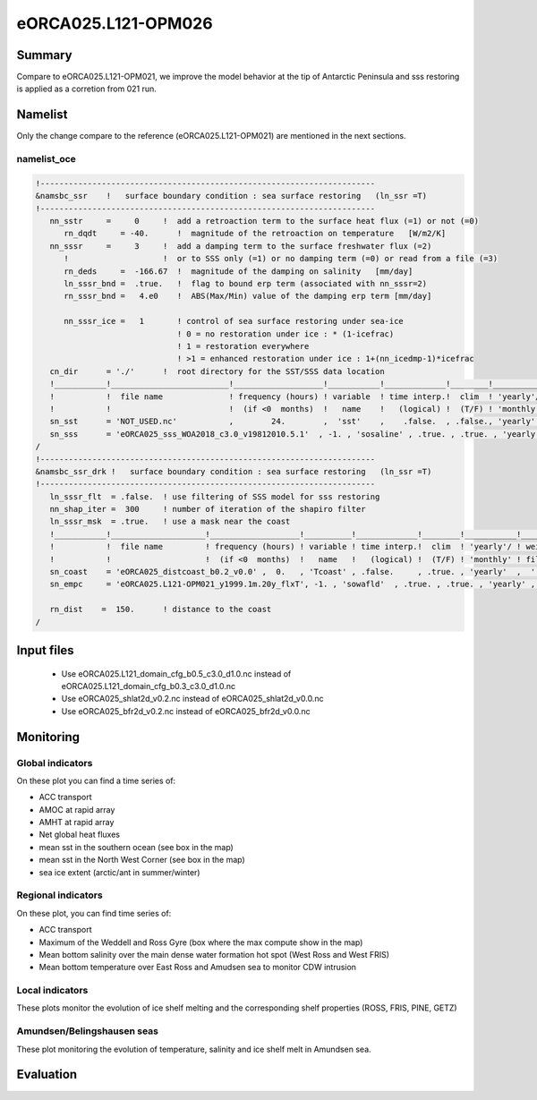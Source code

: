 ********************
eORCA025.L121-OPM026
********************

Summary
=======

Compare to eORCA025.L121-OPM021, we improve the model behavior at the tip of Antarctic Peninsula and sss restoring is applied as a corretion from 021 run.

Namelist
========

Only the change compare to the reference (eORCA025.L121-OPM021) are mentioned in the next sections.

namelist_oce
------------

.. code-block:: console

    !-----------------------------------------------------------------------
    &namsbc_ssr    !   surface boundary condition : sea surface restoring   (ln_ssr =T)
    !-----------------------------------------------------------------------
       nn_sstr     =     0     !  add a retroaction term to the surface heat flux (=1) or not (=0)
          rn_dqdt     = -40.      !  magnitude of the retroaction on temperature   [W/m2/K]
       nn_sssr     =     3     !  add a damping term to the surface freshwater flux (=2)
          !                    !  or to SSS only (=1) or no damping term (=0) or read from a file (=3)
          rn_deds     =  -166.67  !  magnitude of the damping on salinity   [mm/day]
          ln_sssr_bnd =  .true.   !  flag to bound erp term (associated with nn_sssr=2)
          rn_sssr_bnd =   4.e0    !  ABS(Max/Min) value of the damping erp term [mm/day]

          nn_sssr_ice =   1       ! control of sea surface restoring under sea-ice
                                  ! 0 = no restoration under ice : * (1-icefrac)
                                  ! 1 = restoration everywhere
                                  ! >1 = enhanced restoration under ice : 1+(nn_icedmp-1)*icefrac
       cn_dir      = './'      !  root directory for the SST/SSS data location
       !___________!_________________________!___________________!___________!_____________!________!___________!___________!__________!_______________!
       !           !  file name              ! frequency (hours) ! variable  ! time interp.!  clim  ! 'yearly'/ ! weights e ! rotation ! land/sea mask !
       !           !                         !  (if <0  months)  !   name    !   (logical) !  (T/F) ! 'monthly' !  filename ! pairing  !    filename   !
       sn_sst      = 'NOT_USED.nc'           ,        24.        ,  'sst'    ,    .false.  , .false., 'yearly'  ,    ''     ,    ''    ,     ''
       sn_sss      = 'eORCA025_sss_WOA2018_c3.0_v19812010.5.1'  , -1. , 'sosaline' , .true. , .true. , 'yearly' ,  ''     ,    ''    ,     ''
    /
    !-----------------------------------------------------------------------
    &namsbc_ssr_drk !   surface boundary condition : sea surface restoring   (ln_ssr =T)
    !-----------------------------------------------------------------------
       ln_sssr_flt  = .false.  ! use filtering of SSS model for sss restoring
       nn_shap_iter =  300     ! number of iteration of the shapiro filter
       ln_sssr_msk  = .true.   ! use a mask near the coast
       !___________!____________________!___________________!__________!_____________!________!___________!__________!__________!_______________!
       !           !  file name         ! frequency (hours) ! variable ! time interp.!  clim  ! 'yearly'/ ! weights  ! rotation ! land/sea mask !
       !           !                    !  (if <0  months)  !   name   !   (logical) !  (T/F) ! 'monthly' ! filename ! pairing  !    filename   !
       sn_coast    = 'eORCA025_distcoast_b0.2_v0.0' ,  0.   , 'Tcoast' , .false.     , .true. , 'yearly'  ,  ''      , ''       , ''
       sn_empc     = 'eORCA025.L121-OPM021_y1999.1m.20y_flxT', -1. , 'sowafld'  , .true. , .true. , 'yearly' ,  ''     ,    ''    ,     ''

       rn_dist    =  150.      ! distance to the coast
    /


Input files
===========
 - Use eORCA025.L121_domain_cfg_b0.5_c3.0_d1.0.nc instead of eORCA025.L121_domain_cfg_b0.3_c3.0_d1.0.nc
 - Use eORCA025_shlat2d_v0.2.nc instead of eORCA025_shlat2d_v0.0.nc
 - Use eORCA025_bfr2d_v0.2.nc instead of eORCA025_bfr2d_v0.0.nc

Monitoring
==========

.. _eORCA025.L121-OPM026_monitoring:

Global indicators
-----------------
On these plot you can find a time series of:

- ACC transport
- AMOC at rapid array
- AMHT at rapid array
- Net global heat fluxes
- mean sst in the southern ocean (see box in the map)
- mean sst in the North West Corner (see box in the map)
- sea ice extent (arctic/ant in summer/winter)

.. image:: _static/VALGLO_OPM026.png

Regional indicators
-------------------
On these plot, you can find time series of:

- ACC transport
- Maximum of the Weddell and Ross Gyre (box where the max compute show in the map)
- Mean bottom salinity over the main dense water formation hot spot (West Ross and West FRIS)
- Mean bottom temperature over East Ross and Amudsen sea to monitor CDW intrusion

.. image:: _static/VALSO_OPM026.png

Local indicators
----------------
These plots monitor the evolution of ice shelf melting and the corresponding shelf properties (ROSS, FRIS, PINE, GETZ)

.. image:: _static/VALSI_OPM026.png

Amundsen/Belingshausen seas
---------------------------
These plot monitoring the evolution of temperature, salinity and ice shelf melt in Amundsen sea.

.. image:: _static/VALAMU_OPM026.png

Evaluation
==========
